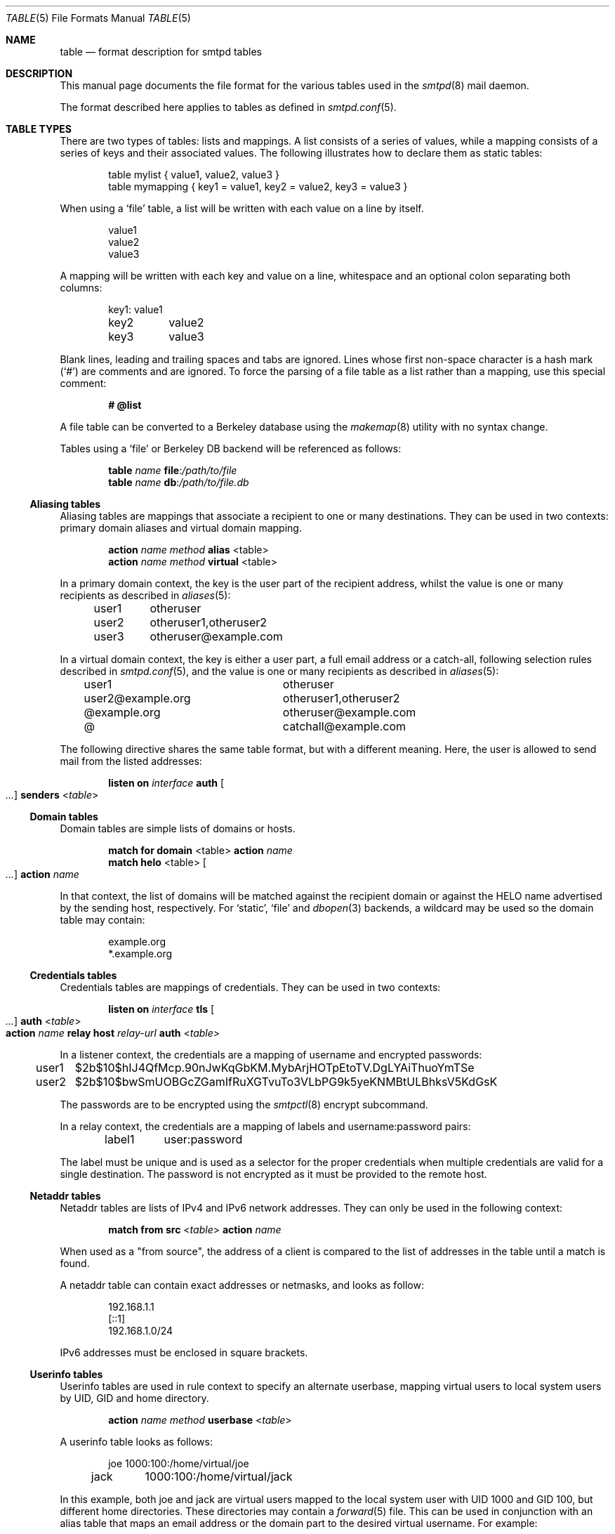 .\"	$OpenBSD: table.5,v 1.14 2024/05/02 18:14:33 op Exp $
.\"
.\" Copyright (c) 2013 Eric Faurot <eric@openbsd.org>
.\" Copyright (c) 2013 Gilles Chehade <gilles@poolp.org>
.\"
.\" Permission to use, copy, modify, and distribute this software for any
.\" purpose with or without fee is hereby granted, provided that the above
.\" copyright notice and this permission notice appear in all copies.
.\"
.\" THE SOFTWARE IS PROVIDED "AS IS" AND THE AUTHOR DISCLAIMS ALL WARRANTIES
.\" WITH REGARD TO THIS SOFTWARE INCLUDING ALL IMPLIED WARRANTIES OF
.\" MERCHANTABILITY AND FITNESS. IN NO EVENT SHALL THE AUTHOR BE LIABLE FOR
.\" ANY SPECIAL, DIRECT, INDIRECT, OR CONSEQUENTIAL DAMAGES OR ANY DAMAGES
.\" WHATSOEVER RESULTING FROM LOSS OF USE, DATA OR PROFITS, WHETHER IN AN
.\" ACTION OF CONTRACT, NEGLIGENCE OR OTHER TORTIOUS ACTION, ARISING OUT OF
.\" OR IN CONNECTION WITH THE USE OR PERFORMANCE OF THIS SOFTWARE.
.\"
.\"
.Dd $Mdocdate: May 2 2024 $
.Dt TABLE 5
.Os
.Sh NAME
.Nm table
.Nd format description for smtpd tables
.Sh DESCRIPTION
This manual page documents the file format for the various tables used in the
.Xr smtpd 8
mail daemon.
.Pp
The format described here applies to tables as defined in
.Xr smtpd.conf 5 .
.Sh TABLE TYPES
There are two types of tables: lists and mappings.
A list consists of a series of values,
while a mapping consists of a series of keys and their associated values.
The following illustrates how to declare them as static tables:
.Bd -literal -offset indent
table mylist { value1, value2, value3 }
table mymapping { key1 = value1, key2 = value2, key3 = value3 }
.Ed
.Pp
When using a
.Ql file
table, a list will be written with each value on a line by itself.
.Bd -literal -offset indent
value1
value2
value3
.Ed
.Pp
A mapping will be written with each key and value on a line,
whitespace and an optional colon separating both columns:
.Bd -literal -offset indent
key1:	value1
key2	value2
key3	value3
.Ed
.Pp
Blank lines, leading and trailing spaces and tabs are ignored.
Lines whose first non-space character is a hash mark
.Pq Sq #
are comments and are ignored.
To force the parsing of a file table as a list rather than a mapping, use
this special comment:
.Pp
.Dl # @list
.Pp
A file table can be converted to a Berkeley database using the
.Xr makemap 8
utility with no syntax change.
.Pp
Tables using a
.Ql file
or Berkeley DB backend will be referenced as follows:
.Bd -unfilled -offset indent
.Ic table Ar name Cm file : Ns Pa /path/to/file
.Ic table Ar name Cm db : Ns Pa /path/to/file.db
.Ed
.Ss Aliasing tables
Aliasing tables are mappings that associate a recipient to one or many
destinations.
They can be used in two contexts: primary domain aliases and virtual domain
mapping.
.Bd -unfilled -offset indent
.Ic action Ar name method Cm alias Pf < table Ns >
.Ic action Ar name method Cm virtual Pf < table Ns >
.Ed
.Pp
In a primary domain context, the key is the user part of the recipient address,
whilst the value is one or many recipients as described in
.Xr aliases 5 :
.Bd -literal -offset indent
user1	otheruser
user2	otheruser1,otheruser2
user3	otheruser@example.com
.Ed
.Pp
In a virtual domain context, the key is either a user part, a full email
address or a catch-all, following selection rules described in
.Xr smtpd.conf 5 ,
and the value is one or many recipients as described in
.Xr aliases 5 :
.Bd -literal -offset indent
user1			otheruser
user2@example.org	otheruser1,otheruser2
@example.org		otheruser@example.com
@			catchall@example.com
.Ed
.Pp
The following directive shares the same table format,
but with a different meaning.
Here, the user is allowed to send mail from the listed addresses:
.Bd -unfilled -offset indent
.Ic listen on Ar interface Cm auth Oo Ar ... Oc Cm senders Pf < Ar table Ns >
.Ed
.Ss Domain tables
Domain tables are simple lists of domains or hosts.
.Bd -unfilled -offset indent
.Ic match Cm for domain Pf < table Ns > Cm action Ar name
.Ic match Cm helo Pf < table Ns > Oo Ar ... Oc Cm action Ar name
.Ed
.Pp
In that context, the list of domains will be matched against the recipient
domain or against the HELO name advertised by the sending host,
respectively.
For
.Ql static ,
.Ql file
and
.Xr dbopen 3
backends, a wildcard may be used so the domain table may contain:
.Bd -literal -offset indent
example.org
*.example.org
.Ed
.Ss Credentials tables
Credentials tables are mappings of credentials.
They can be used in two contexts:
.Bd -unfilled -offset indent
.Ic listen on Ar interface Cm tls Oo Ar ... Oc Cm auth Pf < Ar table Ns >
.Ic action Ar name Cm relay host Ar relay-url Cm auth Pf < Ar table Ns >
.Ed
.Pp
In a listener context, the credentials are a mapping of username and encrypted
passwords:
.Bd -literal -offset indent
user1	$2b$10$hIJ4QfMcp.90nJwKqGbKM.MybArjHOTpEtoTV.DgLYAiThuoYmTSe
user2	$2b$10$bwSmUOBGcZGamIfRuXGTvuTo3VLbPG9k5yeKNMBtULBhksV5KdGsK
.Ed
.Pp
The passwords are to be encrypted using the
.Xr smtpctl 8
encrypt subcommand.
.Pp
In a relay context, the credentials are a mapping of labels and
username:password pairs:
.Bd -literal -offset indent
label1	user:password
.Ed
.Pp
The label must be unique and is used as a selector for the proper credentials
when multiple credentials are valid for a single destination.
The password is not encrypted as it must be provided to the remote host.
.Ss Netaddr tables
Netaddr tables are lists of IPv4 and IPv6 network addresses.
They can only be used in the following context:
.Pp
.D1 Ic match Cm from src Pf < Ar table Ns > Cm action Ar name
.Pp
When used as a "from source", the address of a client is compared to the list
of addresses in the table until a match is found.
.Pp
A netaddr table can contain exact addresses or netmasks, and looks as follow:
.Bd -literal -offset indent
192.168.1.1
[::1]
192.168.1.0/24
.Ed
.Pp
IPv6 addresses must be enclosed in square brackets.
.Ss Userinfo tables
Userinfo tables are used in rule context to specify an alternate userbase,
mapping virtual users to local system users by UID, GID and home directory.
.Pp
.D1 Ic action Ar name method Cm userbase Pf < Ar table Ns >
.Pp
A userinfo table looks as follows:
.Bd -literal -offset indent
joe	1000:100:/home/virtual/joe
jack	1000:100:/home/virtual/jack
.Ed
.Pp
In this example, both joe and jack are virtual users mapped to the local
system user with UID 1000 and GID 100, but different home directories.
These directories may contain a
.Xr forward 5
file.
This can be used in conjunction with an alias table
that maps an email address or the domain part to the desired virtual
username.
For example:
.Bd -literal -offset indent
joe@example.org     joe
jack@example.com    jack
.Ed
.Ss Source tables
Source tables are lists of IPv4 and IPv6 addresses.
They can only be used in the following context:
.Pp
.D1 Ic action Ar name Cm relay src Pf < Ar table Ns >
.Pp
Successive queries to the source table will return the elements one by one.
.Pp
A source table looks as follow:
.Bd -literal -offset indent
192.168.1.2
192.168.1.3
[::1]
[::2]
.Ed
.Pp
IPv6 address must be enclosed in square brackets.
.Ss Mailaddr tables
Mailaddr tables are lists of email addresses.
They can be used in the following contexts:
.Bd -unfilled -offset indent
.Ic match Cm mail\-from Pf < Ar table Ns > Cm action Ar name
.Ic match Cm rcpt\-to Pf < Ar table Ns > Cm action Ar name
.Ed
.Pp
A mailaddr entry is used to match an email address against a username,
a domain or a full email address.
A "*" wildcard may be used in part of the domain name.
.Pp
A mailaddr table looks as follow:
.Bd -literal -offset indent
user
@domain
user@domain
user@*.domain
.Ed
.Ss Addrname tables
Addrname tables are used to map IP addresses to hostnames.
They can be used in both listen context and relay context:
.Bd -unfilled -offset indent
.Ic listen on Ar interface Cm hostnames Pf < Ar table Ns >
.Ic action Ar name Cm relay helo\-src Pf < Ar table Ns >
.Ed
.Pp
In listen context, the table is used to look up the server name to advertise
depending on the local address of the socket on which a connection is accepted.
In relay context, the table is used to determine the hostname for the HELO
sequence of the SMTP protocol, depending on the local address used for the
outgoing connection.
.Pp
The format is a mapping from inet4 or inet6 addresses to hostnames:
.Bd -literal -offset indent
[::1]		localhost
127.0.0.1	localhost
88.190.23.165	www.opensmtpd.org
.Ed
.Pp
IPv6 addresses must be enclosed in square brackets.
.Sh SEE ALSO
.Xr smtpd.conf 5 ,
.Xr makemap 8 ,
.Xr smtpd 8
